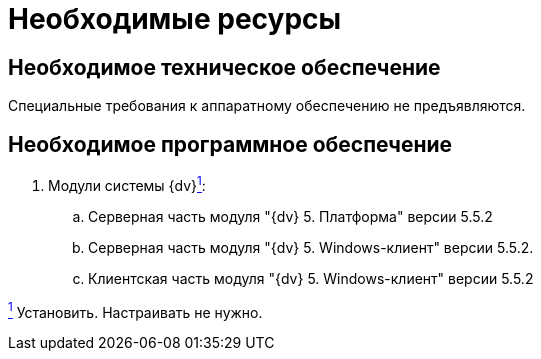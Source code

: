 =  Необходимые ресурсы

[#hardware]
== Необходимое техническое обеспечение

Специальные требования к аппаратному обеспечению не предъявляются.

[#software]
== Необходимое программное обеспечение

. Модули системы {dv}link:#fntarg_1[^1^]:
[loweralpha]
.. Серверная часть модуля "{dv} 5. Платформа" версии 5.5.2
.. Серверная часть модуля "{dv} 5. Windows-клиент" версии 5.5.2.
.. Клиентская часть модуля "{dv} 5. Windows-клиент" версии 5.5.2

link:#fnsrc_1[^1^] Установить. Настраивать не нужно.
